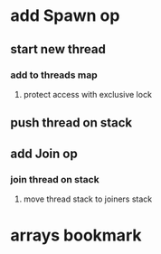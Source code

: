 * add Spawn op
** start new thread
*** add to threads map
**** protect access with exclusive lock
** push thread on stack
** add Join op
*** join thread on stack
**** move thread stack to joiners stack
* arrays bookmark
